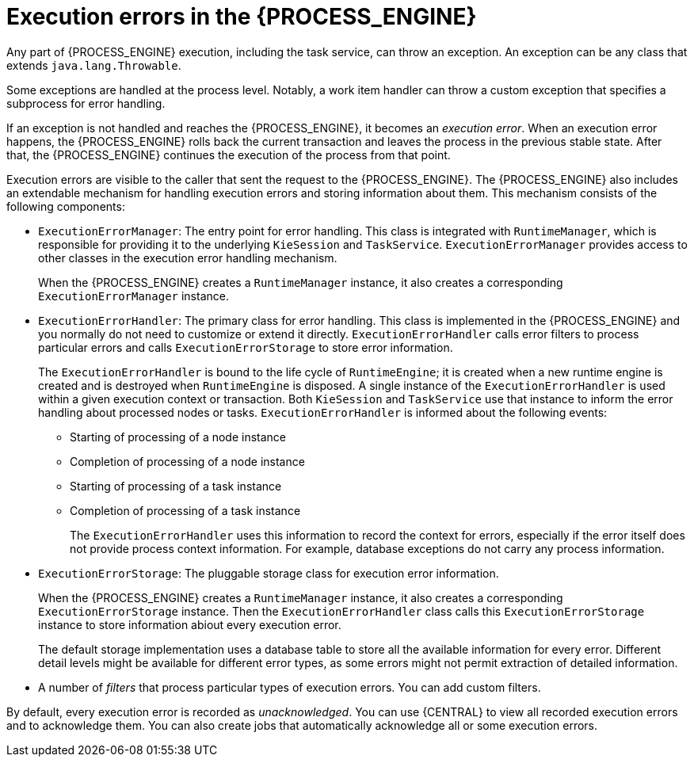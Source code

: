 [id='execution-errors-con_{context}']
= Execution errors in the {PROCESS_ENGINE}

Any part of {PROCESS_ENGINE} execution, including the task service, can throw an exception. An exception can be any class that extends `java.lang.Throwable`.

Some exceptions are handled at the process level. Notably, a work item handler can throw a custom exception that specifies a subprocess for error handling.
ifdef::PAM,DM[]
For information about developing work item handlers, see {URL_DEVELOPING_PROCESS_SERVICES}#custom-tasks-work-item-handler-project-customization-con-custom-tasks[_{CUSTOM_TASKS_AND_HANDLERS}_].
endif::PAM,DM[]

If an exception is not handled and reaches the {PROCESS_ENGINE}, it becomes an _execution error_. When an execution error happens, the {PROCESS_ENGINE} rolls back the current transaction and leaves the process in the previous stable state. After that, the {PROCESS_ENGINE} continues the execution of the process from that point.

Execution errors are visible to the caller that sent the request to the {PROCESS_ENGINE}. The {PROCESS_ENGINE} also includes an extendable mechanism for handling execution errors and storing information about them. This mechanism consists of the following components:

* `ExecutionErrorManager`: The entry point for error handling. This class is integrated with `RuntimeManager`, which is responsible for providing it to the underlying `KieSession` and `TaskService`. `ExecutionErrorManager` provides access to other classes in the execution error handling mechanism.
+
When the {PROCESS_ENGINE} creates a `RuntimeManager` instance, it also creates a corresponding `ExecutionErrorManager` instance.
+
* `ExecutionErrorHandler`: The primary class for error handling. This class is implemented in the {PROCESS_ENGINE} and you normally do not need to customize or extend it directly. `ExecutionErrorHandler` calls error filters to process particular errors and calls `ExecutionErrorStorage` to store error information.
+
The `ExecutionErrorHandler` is bound to the life cycle of `RuntimeEngine`; it is created when a new runtime engine is created and is destroyed when `RuntimeEngine` is disposed. A single instance of the `ExecutionErrorHandler` is used within a given execution context or transaction. Both `KieSession` and `TaskService` use that instance to inform the error handling about processed nodes or tasks. `ExecutionErrorHandler` is informed about the following events:
+
** Starting of processing of a node instance
** Completion of processing of a node instance
** Starting of processing of a task instance
** Completion of processing of a task instance
+
The `ExecutionErrorHandler` uses this information to record the context for errors, especially if the error itself does not provide process context information. For example, database exceptions do not carry any process information.
+
* `ExecutionErrorStorage`: The pluggable storage class for execution error information.
+
When the {PROCESS_ENGINE} creates a `RuntimeManager` instance, it also creates a corresponding `ExecutionErrorStorage` instance. Then the `ExecutionErrorHandler` class calls this `ExecutionErrorStorage` instance to store information abiout every execution error.
+
The default storage implementation uses a database table to store all the available information for every error. Different detail levels might be available for different error types, as some errors might not permit extraction of detailed information.
+
* A number of _filters_ that process particular types of execution errors. You can add custom filters.

By default, every execution error is recorded as _unacknowledged_. You can use {CENTRAL} to view all recorded execution errors and to acknowledge them. You can also create jobs that automatically acknowledge all or some execution errors.

ifdef::PAM,DM[]
For information about using {CENTRAL} to view execution errors and to create jobs that acknowledge the errors automatically, see {URL_DEVELOPING_PROCESS_SERVICES}#execution-error-management-con_managing-and-monitoring-processes[_{MANAGING_PROCESSES}_].
endif::PAM,DM[]
